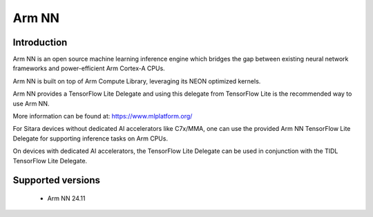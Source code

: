 Arm NN
======

Introduction
-------------
Arm NN is an open source machine learning inference engine which bridges the gap between existing
neural network frameworks and power-efficient Arm Cortex-A CPUs.

Arm NN is built on top of Arm Compute Library, leveraging its NEON optimized kernels.

Arm NN provides a TensorFlow Lite Delegate and using this delegate from TensorFlow Lite is the
recommended way to use Arm NN.

More information can be found at: https://www.mlplatform.org/

For Sitara devices without dedicated AI accelerators like C7x/MMA, one can use the provided Arm NN
TensorFlow Lite Delegate for supporting inference tasks on Arm CPUs.

On devices with dedicated AI accelerators, the TensorFlow Lite Delegate can be used
in conjunction with the TIDL TensorFlow Lite Delegate.


Supported versions
------------------

  - Arm NN 24.11
